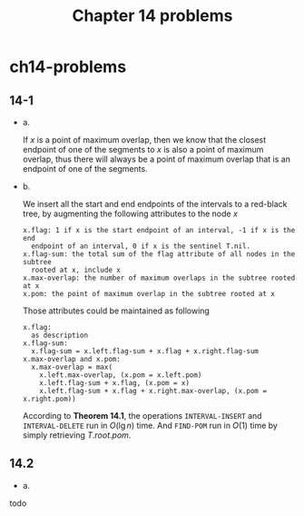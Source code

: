 #+TITLE: Chapter 14 problems

* ch14-problems
** 14-1
   - a.

     If \(x\) is a point of maximum overlap, then we know that the closest
     endpoint of one of the segments to \(x\) is also a point of maximum
     overlap, thus there will always be a point of maximum overlap that is an
     endpoint of one of the segments.
   - b.

     We insert all the start and end endpoints of the intervals to a red-black
     tree, by augmenting the following attributes to the node \(x\)
     #+begin_src
     x.flag: 1 if x is the start endpoint of an interval, -1 if x is the end
       endpoint of an interval, 0 if x is the sentinel T.nil.
     x.flag-sum: the total sum of the flag attribute of all nodes in the subtree
       rooted at x, include x
     x.max-overlap: the number of maximum overlaps in the subtree rooted at x
     x.pom: the point of maximum overlap in the subtree rooted at x
     #+end_src
     Those attributes could be maintained as following
     #+begin_src
     x.flag:
       as description
     x.flag-sum:
       x.flag-sum = x.left.flag-sum + x.flag + x.right.flag-sum
     x.max-overlap and x.pom:
       x.max-overlap = max(
         x.left.max-overlap, (x.pom = x.left.pom)
         x.left.flag-sum + x.flag, (x.pom = x)
         x.left.flag-sum + x.flag + x.right.max-overlap, (x.pom = x.right.pom))
     #+end_src
     According to *Theorem 14.1*, the operations =INTERVAL-INSERT= and
     =INTERVAL-DELETE= run in \(O(\lg n)\) time. And =FIND-POM= run in \(O(1)\)
     time by simply retrieving \(T.root.pom\).
** 14.2
   - a.

   todo
